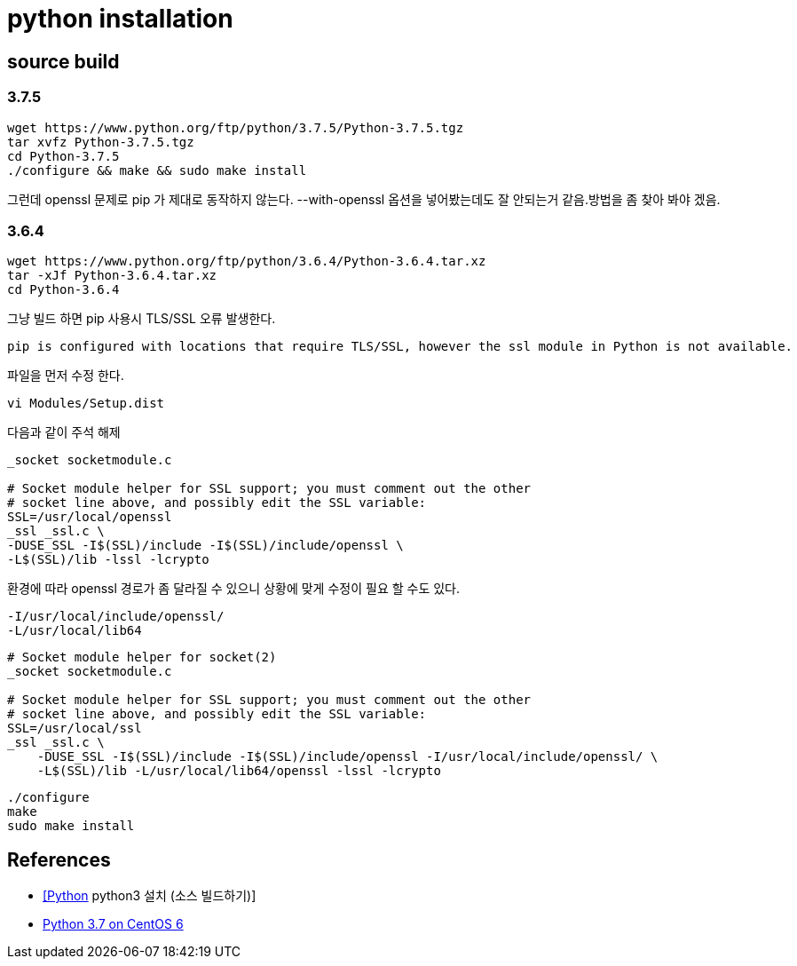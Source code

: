 = python installation

== source build

=== 3.7.5

[source]
----
wget https://www.python.org/ftp/python/3.7.5/Python-3.7.5.tgz
tar xvfz Python-3.7.5.tgz
cd Python-3.7.5
./configure && make && sudo make install
----
그런데 openssl 문제로 pip 가 제대로 동작하지 않는다. --with-openssl 옵션을 넣어봤는데도 잘 안되는거 같음.방법을 좀 찾아 봐야 겠음.

=== 3.6.4

[source]
----
wget https://www.python.org/ftp/python/3.6.4/Python-3.6.4.tar.xz
tar -xJf Python-3.6.4.tar.xz
cd Python-3.6.4
----
그냥 빌드 하면 pip 사용시 TLS/SSL 오류 발생한다.

[source]
----
pip is configured with locations that require TLS/SSL, however the ssl module in Python is not available.
----

파일을 먼저 수정 한다.

[source]
----
vi Modules/Setup.dist
----

다음과 같이 주석 해제

[source]
----
_socket socketmodule.c

# Socket module helper for SSL support; you must comment out the other
# socket line above, and possibly edit the SSL variable:
SSL=/usr/local/openssl
_ssl _ssl.c \
-DUSE_SSL -I$(SSL)/include -I$(SSL)/include/openssl \
-L$(SSL)/lib -lssl -lcrypto
----

환경에 따라 openssl 경로가 좀 달라질 수 있으니 상황에 맞게 수정이 필요 할 수도 있다.

[source]
----
-I/usr/local/include/openssl/
-L/usr/local/lib64
----

[source]
----
# Socket module helper for socket(2)
_socket socketmodule.c

# Socket module helper for SSL support; you must comment out the other
# socket line above, and possibly edit the SSL variable:
SSL=/usr/local/ssl
_ssl _ssl.c \
    -DUSE_SSL -I$(SSL)/include -I$(SSL)/include/openssl -I/usr/local/include/openssl/ \
    -L$(SSL)/lib -L/usr/local/lib64/openssl -lssl -lcrypto
----

[source]
----
./configure
make
sudo make install
----

== References
* https://oboki.net/workspace/programming/language/python/python-python3-%EC%84%A4%EC%B9%98-%EC%86%8C%EC%8A%A4-%EB%B9%8C%EB%93%9C%ED%95%98%EA%B8%B0/[[Python] python3 설치 (소스 빌드하기)]
* https://benad.me/blog/2018/07/17/python-3.7-on-centos-6/[Python 3.7 on CentOS 6]
